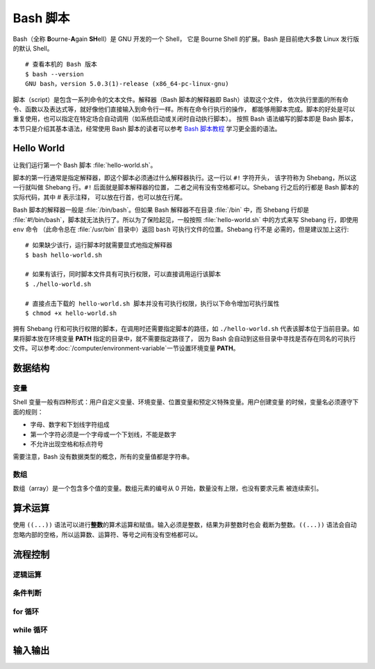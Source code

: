 Bash 脚本
=========

Bash（全称 **B**\ ourne-\ **A**\ gain **SH**\ ell）是 GNU 开发的一个 Shell，
它是 Bourne Shell 的扩展。Bash 是目前绝大多数 Linux 发行版的默认 Shell。

::

    # 查看本机的 Bash 版本
    $ bash --version
    GNU bash，version 5.0.3(1)-release (x86_64-pc-linux-gnu)

脚本（script）是包含一系列命令的文本文件。解释器（Bash 脚本的解释器即 Bash）读取这个文件，
依次执行里面的所有命令、函数以及表达式等，就好像他们直接输入到命令行一样。所有在命令行执行的操作，
都能够用脚本完成。脚本的好处是可以重复使用，也可以指定在特定场合自动调用（如系统启动或关闭时自动执行脚本）。
按照 Bash 语法编写的脚本即是 Bash 脚本，本节只是介绍其基本语法，经常使用 Bash 脚本的读者可以参考
`Bash 脚本教程 <https://wangdoc.com/bash/>`__ 学习更全面的语法。

Hello World
-----------

让我们运行第一个 Bash 脚本 :file:`hello-world.sh`\ 。

.. panels::
   :container: container-lg pb-3
   :column: col-lg-6 col-md-6 col-sm-6 col-xs-6 p-2

   :download:`hello-world.sh`
   ^^^^^^^^^^^^^^^^^^^^^^^^^^

   .. code-block:: bash

      #!/usr/bin/env bash
      #
      # 输出 Hello world~
      #
   
      # 使用 echo 命令输出 Hello world
      echo Hello world  # 这也是注释
   
      # 每一句指令以换行或分号隔开
      echo Hello; echo world
   
      # 有些命令比较长，写成多行会有利于阅读和编辑
      # 每行结尾加上反斜杠，Bash 会将下一行跟当前行一起解释
      echo Hello world~ \
      This is seismo-learn.

   ---

   运行结果
   ^^^^^^^^

   ::

       $ bash hello-world.sh
       Hello world
       Hello
       world
       Hello world~ This is seismo-learn.

脚本的第一行通常是指定解释器，即这个脚本必须通过什么解释器执行。这一行以 ``#!`` 字符开头，
该字符称为 Shebang，所以这一行就叫做 Shebang 行。``#!`` 后面就是脚本解释器的位置，
二者之间有没有空格都可以。Shebang 行之后的行都是 Bash 脚本的实际代码，其中 # 表示注释，
可以放在行首，也可以放在行尾。

Bash 脚本的解释器一般是 :file:`/bin/bash`。但如果 Bash 解释器不在目录 :file:`/bin`
中，而 Shebang 行却是 :file:`#!/bin/bash`，脚本就无法执行了。所以为了保险起见，一般按照
:file:`hello-world.sh` 中的方式来写 Shebang 行，即使用 ``env`` 命令
（此命令总在 :file:`/usr/bin` 目录中）返回 ``bash`` 可执行文件的位置。Shebang 行不是
必需的，但是建议加上这行::

    # 如果缺少该行，运行脚本时就需要显式地指定解释器
    $ bash hello-world.sh

    # 如果有该行，同时脚本文件具有可执行权限，可以直接调用运行该脚本
    $ ./hello-world.sh

    # 直接点击下载的 hello-world.sh 脚本并没有可执行权限，执行以下命令增加可执行属性
    $ chmod +x hello-world.sh

拥有 Shebang 行和可执行权限的脚本，在调用时还需要指定脚本的路径，如 ``./hello-world.sh``
代表该脚本位于当前目录。如果将脚本放在环境变量 **PATH** 指定的目录中，就不需要指定路径了，
因为 Bash 会自动到这些目录中寻找是否存在同名的可执行文件。可以参考\ :doc:`/computer/environment-variable`\
一节设置环境变量 **PATH**。

数据结构
--------

变量
^^^^^

Shell 变量一般有四种形式：用户自定义变量、环境变量、位置变量和预定义特殊变量。用户创建变量
的时候，变量名必须遵守下面的规则：

- 字母、数字和下划线字符组成
- 第一个字符必须是一个字母或一个下划线，不能是数字
- 不允许出现空格和标点符号

需要注意，Bash 没有数据类型的概念，所有的变量值都是字符串。

.. panels::
   :container: container-lg pb-3
   :column: col-lg-6 col-md-6 col-sm-6 col-xs-6 p-2
 
   变量定义
   ^^^^^^^^
 
   .. code:: bash

      # 声明变量 var_1，并赋值 seismo-learn
      # 等号左边是变量名，右边是变量值，等号两边不能有空格
      var_1=seismo-learn

      # 如果变量的值包含空格，则必须将值放在引号中
      var_2="seismo learn"

      # 输出变量 var_1 和 var_2 的值
      # 变量名前加美元符号 $ 即可读取变量的值
      echo $var_1
      echo $var_2

    ---
 
    运行结果
    ^^^^^^^^
 
    ::
 
        seismo-learn
        seismo learn

.. dropdown:: :fa:`exclamation-circle,mr-1` 变量读取
   :container: + shadow
   :title: bg-info text-white font-weight-bold 

   读取变量的时候，变量名也可以使用花括号 {} 包围，比如 ``$var_1`` 也可以写成 ``${var_1}``。
   这种写法可以用于变量名与其他字符连用的情况。

   .. panels::
      :container: container-lg pb-3
      :column: col-lg-6 col-md-6 col-sm-6 col-xs-6 p-2
   
      变量读取
      ^^^^^^^^
   
      .. code:: bash
  
         var_1=seism
         echo ${a}_learn
   
      ---
   
      运行结果
      ^^^^^^^^

      ::
   
          seism_learn

   如果变量值包含连续空格（或制表符和换行符），最好放在双引号里面读取。

   .. panels::
      :container: container-lg pb-3
      :column: col-lg-6 col-md-6 col-sm-6 col-xs-6 p-2
   
      变量读取
      ^^^^^^^^
   
      .. code:: bash
  
         # 变量 var_1 包含了两个连续空格
         var_1="seis101 seis  software"

         # 直接读取，Bash 会将连续空格合并成一个
         echo $a
         # 放在双引号里面读取，才能保持原来的格式
         echo "$a"

      ---
   
      运行结果
      ^^^^^^^^

      ::
   
          seis101 seis software
          seis101 seis  software

.. dropdown:: :fa:`exclamation-circle,mr-1` 引号和转义
   :container: + shadow
   :title: bg-info text-white font-weight-bold 

   Bash 只有一种数据类型，就是字符串。不管用户输入什么数据，Bash 都视为字符串。因此，
   字符串相关的引号和转义，对 Bash 来说就非常重要。可以参考\ `引号和转义 <https://wangdoc.com/bash/quotation.html>`__\
   学习更多引号和转义用法。

数组
^^^^

数组（array）是一个包含多个值的变量。数组元素的编号从 0 开始，数量没有上限，也没有要求元素
被连续索引。

.. panels::
    :container: container-lg pb-3
    :column: col-lg-6 col-md-6 col-sm-6 col-xs-6 p-2
  
    创建和读取数组
    ^^^^^^^^^^^^^
  
    .. code:: bash
 
       # 创建名为 seismo_learn1 的数组，并赋值
       seismo_learn1[0]=seismology101
       seismo_learn1[1]=seismology
       seismo_learn1[2]=software
 
       # 也可以采用一次性赋值的方式创建
       seismo_learn2=(seismology101 seismology software)
       # 等同于
       seismo_learn3=(
           seismology101
           seismology
           software
       )
 
       # 显示数组 seismo_learn1 的第一个和第三个元素
       echo ${seismo_learn1[0]} ${seismo_learn1[2]}
       
       # 显示数组 seismo_learn3 的所有元素
       echo ${seismo_learn3[@]}

     ---
  
     运行结果
     ^^^^^^^^
  
     ::
  
         seismology101 software
         seismology101 seismology software


算术运算
--------

使用 ``((...))`` 语法可以进行\ **整数**\ 的算术运算和赋值。输入必须是整数，结果为非整数时也会
截断为整数。``((...))`` 语法会自动忽略内部的空格，所以运算数、运算符、等号之间有没有空格都可以。

.. panels::
   :container: container-lg pb-3
   :column: col-lg-6 col-md-6 col-sm-6 col-xs-6 p-2
 
   赋值和读取运算结果
   ^^^^^^^^^^^^^^^
 
   .. code:: bash
   
      # 以下语法不返回算术运算的结果
      ((2 + 2))  # 加法运算
      echo $?  # 结果不是 0 时，环境变量 $? 为 0
      ((2 - 2))  # 减法运算
      echo $?  # 结果为 0 时，环境变量 $? 为 1

      # 使用以下方式可以读取算术运算的结果
      ((add1 = 2 + 2))  # 直接将结果赋值给 add1 变量
      add2=$((2 + 3))  # 用 $ 读取结果，并赋值给 add2 变量
      echo $add1 $add2
      echo $((2 + 4))  # 直接输出结果

   ---

   运行结果
   ^^^^^^^^
  
   ::

       0
       1
       4 5
       6

.. panels::
   :container: container-lg pb-3
   :column: col-lg-6 col-md-6 col-sm-6 col-xs-6 p-2
 
   支持的算术运算符
   ^^^^^^^^^^^^^^

   .. code:: bash

      echo 加法: $((1 + 1))
      echo 减法: $((2 - 1))
      echo 乘法: $((2 * 1))
      echo 除法（整除）: $((5 / 2)) $((-1 / 2))
      echo 余数: $((5 % 2))
      echo 指数: $((2**3))
      
      i=1; echo 自增后缀: $i $((i++)) $i  # 先返回值后自增
      i=1; echo 自增前缀: $i $((++i)) $i  # 先自增后返回值
      i=1; echo 自减后缀: $i $((i--)) $i  # 先返回值后自减
      i=1; echo 自减前缀: $i $((--i)) $i  # 先自减后返回值

    ---

    运行结果
    ^^^^^^^^

    ::

        加法: 2
        减法: 1
        乘法: 2
        除法: 2 0
        余数: 1
        指数: 8
        自增后缀: 1 1 2
        自增前缀: 1 2 2
        自减后缀: 1 1 0
        自减前缀: 1 0 0

流程控制
--------

逻辑运算
^^^^^^^^

条件判断
^^^^^^^^^

for 循环
^^^^^^^^

while 循环
^^^^^^^^^^^


输入输出
--------

